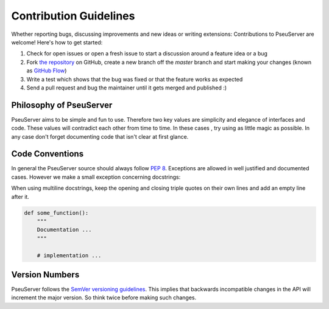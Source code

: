 Contribution Guidelines
#######################

Whether reporting bugs, discussing improvements and new ideas or writing
extensions: Contributions to PseuServer are welcome! Here's how to get started:

1. Check for open issues or open a fresh issue to start a discussion around
   a feature idea or a bug
2. Fork `the repository <https://github.com/harryho/pseuserver/>`_ on GitHub,
   create a new branch off the `master` branch and start making your changes
   (known as `GitHub Flow <https://guides.github.com/introduction/flow/index.html>`_)
3. Write a test which shows that the bug was fixed or that the feature works
   as expected
4. Send a pull request and bug the maintainer until it gets merged and
   published :)

Philosophy of PseuServer
********************

PseuServer aims to be simple and fun to use. Therefore two key values are simplicity
and elegance of interfaces and code. These values will contradict each other
from time to time. In these cases , try using as little magic as possible.
In any case don't forget documenting code that isn't clear at first glance.

Code Conventions
****************

In general the PseuServer source should always follow `PEP 8 <http://legacy.python.org/dev/peps/pep-0008/>`_.
Exceptions are allowed in well justified and documented cases. However we make
a small exception concerning docstrings:

When using multiline docstrings, keep the opening and closing triple quotes
on their own lines and add an empty line after it.

.. code-block:: python

    def some_function():
        """
        Documentation ...
        """

        # implementation ...

Version Numbers
***************

PseuServer follows the `SemVer versioning guidelines <http://semver.org/>`_.
This implies that backwards incompatible changes in the API will increment
the major version. So think twice before making such changes.
